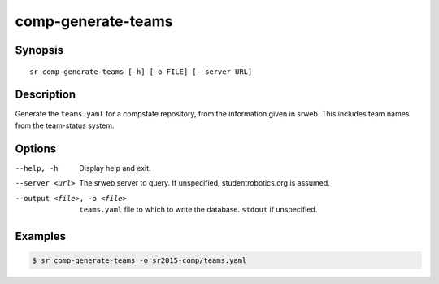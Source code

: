 comp-generate-teams
===================

Synopsis
--------

::


  sr comp-generate-teams [-h] [-o FILE] [--server URL]

Description
-----------

Generate the ``teams.yaml`` for a compstate repository, from the information
given in srweb. This includes team names from the team-status system.


Options
-------

--help, -h
    Display help and exit.

--server <url>
    The srweb server to query. If unspecified, studentrobotics.org is assumed.

--output <file>, -o <file>
    ``teams.yaml`` file to which to write the database. ``stdout`` if
    unspecified.

Examples
--------

.. code::

    $ sr comp-generate-teams -o sr2015-comp/teams.yaml
